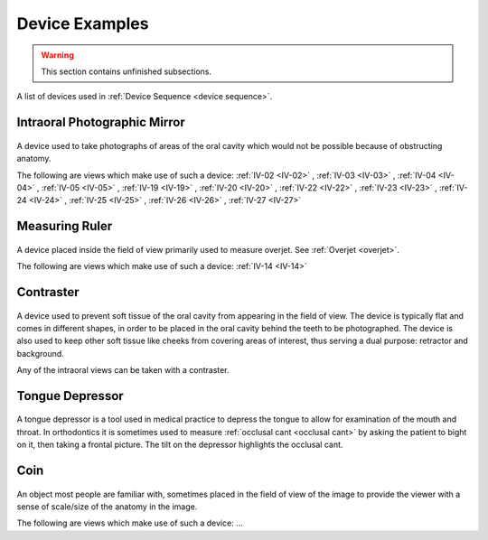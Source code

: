 .. _device_examples:

Device Examples
===============

.. warning:: 

    This section contains unfinished subsections.

A list of devices used in :ref:`Device Sequence <device sequence>`.

Intraoral Photographic Mirror
+++++++++++++++++++++++++++++

.. figure:: ../images-static/intraoral_mirror.jpg
    :class: with-border with-shadow float-left
    :align: center
    :scale: 25 
    :alt: Photograph of an orthodontic intraoral mirror.

A device used to take photographs of areas of the oral cavity which would not be possible because of obstructing anatomy. 

The following are views which make use of such a device: 
:ref:`IV-02 <IV-02>`
, :ref:`IV-03 <IV-03>`
, :ref:`IV-04 <IV-04>`
, :ref:`IV-05 <IV-05>`
, :ref:`IV-19 <IV-19>`
, :ref:`IV-20 <IV-20>`
, :ref:`IV-22 <IV-22>`
, :ref:`IV-23 <IV-23>`
, :ref:`IV-24 <IV-24>`
, :ref:`IV-25 <IV-25>`
, :ref:`IV-26 <IV-26>`
, :ref:`IV-27 <IV-27>`

..  rst-class::  clear-both

Measuring Ruler
+++++++++++++++

.. figure:: ../images-static/measuring-ruler.jpg
    :class: with-border with-shadow float-left
    :align: center
    :scale: 10
    :alt: Photograph of an orthodontic measuring ruler.

A device placed inside the field of view primarily used to measure overjet. See :ref:`Overjet <overjet>`.

The following are views which make use of such a device: 
:ref:`IV-14 <IV-14>`

Contraster
++++++++++

.. figure:: ../images-static/contraster.jpg
    :class: with-border with-shadow float-left
    :align: center
    :scale: 10
    :alt: Photograph of an orthodontic contraster.

A device used to prevent soft tissue of the oral cavity from appearing in the field of view. The device is typically flat and comes in different shapes, in order to be placed in the oral cavity behind the teeth to be photographed. The device is also used to keep other soft tissue like cheeks from covering areas of interest, thus serving a dual purpose: retractor and background. 

Any of the intraoral views can be taken with a contraster. 

Tongue Depressor
++++++++++++++++

.. _tongue_depressor:

.. figure:: ../images-static/2023-lincoln-penny-uncirculated-obverse-philadelphia-768x768.jpg
    :class: with-border with-shadow float-left
    :align: center
    :scale: 10
    :alt: Photograph of tongue depressor device.

A tongue depressor is a tool used in medical practice to depress the tongue to allow for examination of the mouth and throat. In orthodontics it is sometimes used to measure :ref:`occlusal cant <occlusal cant>` by asking the patient to bight on it, then taking a frontal picture. The tilt on the depressor highlights the occlusal cant.

Coin
++++

.. figure:: ../images-static/2023-lincoln-penny-uncirculated-obverse-philadelphia-768x768.jpg
    :class: with-border with-shadow float-left
    :align: center
    :scale: 10
    :alt: Photograph of a coin.

An object most people are familiar with, sometimes placed in the field of view of the image to provide the viewer with a sense of scale/size of the anatomy in the image.

The following are views which make use of such a device: ...
